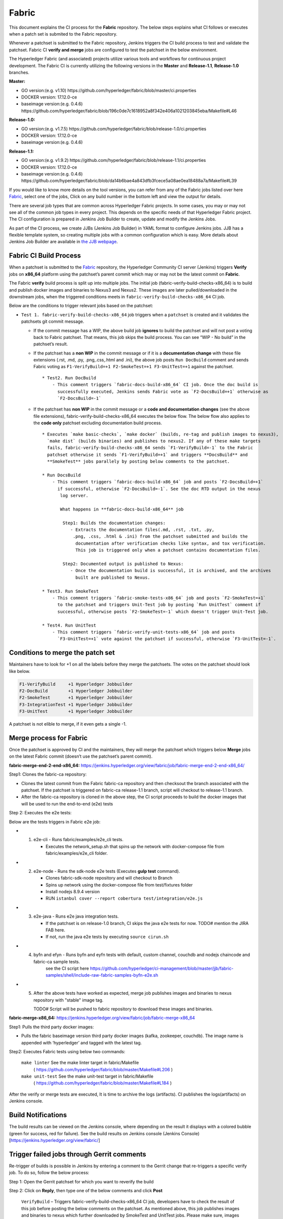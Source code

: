 Fabric
======

This document explains the CI process for the **Fabric** repository. The below steps
explains what CI follows or executes when a patch set is submited to the Fabric repository.

Whenever a patchset is submitted to the Fabric repository, Jenkins
triggers the CI build process to test and validate the patchset. Fabric
CI **verify and merge** jobs are configured to test the patchset in the
below environment.

The Hyperledger Fabric (and associated) projects utilize various tools
and workflows for continuous project development. The Fabric CI is
currently utilizing the following versions in the **Master** and
**Release-1.1**, **Release-1.0** branches.

**Master:**

-  GO version:(e.g. v1.10)
   https://github.com/hyperledger/fabric/blob/master/ci.properties

-  DOCKER version: 17.12.0-ce

-  baseimage version:(e.g. 0.4.6)
   https://github.com/hyperledger/fabric/blob/196c0de7c1618952a8f342e406a1021203845eba/Makefile#L46

**Release-1.0:**

-  GO version:(e.g. v1.7.5)
   https://github.com/hyperledger/fabric/blob/release-1.0/ci.properties

-  DOCKER version: 17.12.0-ce

-  baseimage version:(e.g. 0.4.6)

**Release-1.1:**

-  GO version:(e.g. v1.9.2)
   https://github.com/hyperledger/fabric/blob/release-1.1/ci.properties

-  DOCKER version: 17.12.0-ce

-  baseimage version:(e.g. 0.4.6)
   https://github.com/hyperledger/fabric/blob/da14b6bae4a843dfb3fcece5a08ae0ea18488a7a/Makefile#L39

If you would like to know more details on the tool versions, you can refer from any of the Fabric
jobs listed over here `Fabric <https://jenkins.hyperledger.org/view/fabric/>`__, select one of the
jobs, Click on any build number in the bottom left and view the output for details.

There are several job types that are common across Hyperledger Fabric projects. In some cases,
you may or may not see all of the common job types in every project. This depends on the specific
needs of that Hyperledger Fabric project. The CI configuration is prepared in Jenkins
Job Builder to create, update and modify the Jenkins Jobs.

As part of the CI process, we create JJBs (Jenkins Job Builder) in YAML format to configure Jenkins
jobs. JJB has a flexible template system, so creating multiple jobs with a common configuration
which is easy. More details about Jenkins Job Builder are available in `the JJB
webpage <https://docs.openstack.org/infra/jenkins-job-builder/>`__.

Fabric CI Build Process
^^^^^^^^^^^^^^^^^^^^^^^

When a patchset is submitted to the `Fabric <https://jenkins.hyperledger.org/view/fabric/>`__
repository, the Hyperledger Community CI server (Jenkins) triggers **Verify** jobs on **x86_64**
platform using the patchset’s parent commit which may or may not be the latest commit on **Fabric**.


The Fabric **verify** build process is split up into multiple jobs. The initial job
(fabric-verify-build-checks-x86_64) is to build and publish docker images and binaries to
Nexus3 and Nexus2. These images are later pulled/downloaded in the downstream jobs, when the
triggered conditions meets in ``fabric-verify-build-checks-x86_64`` CI job.

Below are the conditions to trigger relevant jobs based on the patchset:

-  ``Test 1. fabric-verify-build-checks-x86_64`` job triggers when a
   ``patchset`` is created and it validates the patchsets git commit message.

   -  If the commit message has a WIP, the above build job **ignores**
      to build the patchset and will not post a voting back to Fabric
      patchset. That means, this job skips the build process. You can see “WIP - No build” in the
      patchset’s result.

   -  If the patchset has a **non WIP** in the commit
      message or if it is a **documentation change** with these file
      extensions (.rst, .md, .py, .png,.css,.html and .ini), the above
      job posts ``Run DocBuild`` comment and sends Fabric voting as
      ``F1-VerifyBuild=+1 F2-SmokeTest=+1 F3-UnitTest=+1`` against the
      patchset.

      ::

           * Test2. Run DocBuild
               - This comment triggers `fabric-docs-build-x86_64` CI job. Once the doc build is
                 successfully executed, Jenkins sends Fabric vote as `F2-DocsBuild=+1` otherwise as
                 `F2-DocsBuild=-1`

   -  If the patchset has **non WIP** in the commit message or a **code and documentation changes**
      (see the above file extensions), fabric-verify-build-checks-x86_64 executes the below flow.
      The below flow also applies to the **code only** patchset excluding documentation build process.

      ::

           * Executes `make basic-checks`, `make docker` (builds, re-tag and publish images to nexus3),
             `make dist` (builds binaries) and publishes to nexus2. If any of these make targets
             fails, fabric-verify-build-checks-x86_64 sends `F1-VerifyBuild=-1` to the Fabric
             patchset otherwise it sends `F1-VerifyBuild=+1` and triggers **DocsBuild** and
             **SmokeTest** jobs parallely by posting below comments to the patchset.

           * Run DocsBuild
               - This comment triggers `fabric-docs-build-x86_64` job and posts `F2-DocsBuild=+1`
                 if successful, otherwise `F2-DocsBuild=-1`. See the doc RTD output in the nexus
                  log server.

                  What happens in **fabric-docs-build-x86_64** job

                   Step1: Builds the documentation changes:
                      - Extracts the documentation files(.md, .rst, .txt, .py,
                       .png, .css, .html & .ini) from the patchset submitted and builds the
                        documentation after verification checks like syntax, and tox verification.
                        This job is triggered only when a patchset contains documentation files.

                   Step2: Documented output is published to Nexus:
                      - Once the documentation build is successful, it is archived, and the archives
                        built are published to Nexus.

           * Test3. Run SmokeTest
               - This comment triggers `fabric-smoke-tests-x86_64` job and posts `F2-SmokeTest=+1`
                 to the patchset and triggers Unit-Test job by posting `Run UnitTest` comment if
                 successful, otherwise posts `F2-SmokeTest=-1` which doesn't trigger Unit-Test job.

           * Test4. Run UnitTest
               - This comment triggers `fabric-verify-unit-tests-x86_64` job and posts
                 `F3-UnitTest=+1` vote against the patchset if successful, otherwise `F3-UnitTest=-1`.

Conditions to merge the patch set
^^^^^^^^^^^^^^^^^^^^^^^^^^^^^^^^^^

Maintainers have to look for +1 on all the labels before they merge the patchsets. The votes on the
patchset should look like below.

.. code:: shell

    F1-VerifyBuild     +1 Hyperledger Jobbuilder
    F2-DocBuild        +1 Hyperledger Jobbuilder
    F2-SmokeTest       +1 Hyperledger Jobbuilder
    F3-IntegrationTest +1 Hyperledger Jobbuilder
    F3-UnitTest        +1 Hyperledger Jobbuilder

A patchset is not elible to merge, if it even gets a single -1.

.. figure:: ./images/views.png
   :alt: Views


Merge process for Fabric
^^^^^^^^^^^^^^^^^^^^^^^^

Once the patchset is approved by CI and the maintainers, they will merge the patchset which triggers
below **Merge** jobs on the latest Fabric commit (doesn’t use the patchset’s parent commit).

**fabric-merge-end-2-end-x86_64:**
https://jenkins.hyperledger.org/view/fabric/job/fabric-merge-end-2-end-x86_64/

Step1: Clones the fabric-ca repository:

-  Clones the latest commit from the Fabric fabric-ca repository and
   then checksout the branch associated with the patchset. If the patchset is triggered on
   fabric-ca release-1.1 branch, script will checkout to release-1.1
   branch.

-  After the fabric-ca repository is cloned in the above step, the CI script proceeds to build the
   docker images that will be used to run the end-to-end (e2e) tests

Step 2: Executes the e2e tests:

Below are the tests triggers in Fabric e2e job:

-
   1. e2e-cli - Runs fabric/examples/e2e_cli tests.

      -  Executes the network_setup.sh that spins up the network with
         docker-compose file from fabric/examples/e2e_cli folder.

-
   2. e2e-node - Runs the sdk-node e2e tests (Executes **gulp test**
      command).

      -  Clones fabric-sdk-node repository and will checkout to Branch
      -  Spins up network using the docker-compose file from
         test/fixtures folder
      -  Install nodejs 8.9.4 version
      -  RUN
         ``istanbul cover --report cobertura test/integration/e2e.js``

-
   3. e2e-java - Runs e2e java integration tests.

      -  If the patchset is on release-1.0 branch, CI skips the java e2e
         tests for now. TODO# mention the JIRA FAB here.
      -  If not, run the java e2e tests by executing ``source cirun.sh``

-
   4. byfn and efyn - Runs byfn and eyfn tests with default, custom channel, couchdb and nodejs chaincode and fabric-ca sample tests.
         see the CI script here https://github.com/hyperledger/ci-management/blob/master/jjb/fabric-samples/shell/include-raw-fabric-samples-byfn-e2e.sh

-
   5. After the above tests have worked as expected, merge job publishes images and binaries
      to nexus repository with "stable" image tag.

      TODO# Script will be pushed to fabric repository to download these images and binaries.

**fabric-merge-x86_64:**
https://jenkins.hyperledger.org/view/fabric/job/fabric-merge-x86_64

Step1: Pulls the third party docker images:

-  Pulls the fabric baseimage version third party docker images (kafka, zookeeper, couchdb).
   The image name is appended with ‘hyperledger’ and tagged with the latest tag.

Step2: Executes Fabric tests using below two commands:

    ``make linter`` See the make linter target in fabric/Makefile
      ( https://github.com/hyperledger/fabric/blob/master/Makefile#L206 )
    ``make unit-test`` See the make unit-test target in fabric/Makefile
      ( https://github.com/hyperledger/fabric/blob/master/Makefile#L184 )

After the verify or merge tests are executed, It is time to archive the
logs (artifacts). CI publishes the logs(artifacts) on Jenkins console.

.. figure:: ./images/console.png
   :alt: ConsoleOutPut


Build Notifications
^^^^^^^^^^^^^^^^^^^^

The build results can be viewed on the Jenkins console, where depending on the result it displays
with a colored bubble (green for success, red for failure). See the build results on Jenkins console
(Jenkins Console)[https://jenkins.hyperledger.org/view/fabric/]

Trigger failed jobs through Gerrit comments
^^^^^^^^^^^^^^^^^^^^^^^^^^^^^^^^^^^^^^^^^^^

Re-trigger of builds is possible in Jenkins by entering a comment to the Gerrit change that
re-triggers a specific verify job. To do so, follow the below process:

Step 1: Open the Gerrit patchset for which you want to reverify the build

Step 2: Click on **Reply**, then type one of the below comments and
click **Post**

   ``VerifyBuild``   – Triggers fabric-verify-build-checks-x86_64 CI job, developers have to check
   the result of this job before posting the below comments on the patchset. As mentioned above,
   this job publishes images and binaries to nexus which further downloaded by SmokeTest and UnitTest
   jobs. Please make sure, images and binaries are published for that sepecific commit.

-   ``Run SmokeTest``       – Triggers fabric-smoke-tests-x86_64.
   
-   ``Run IntegrationTest`` – Triggers fabric-verify-integration-tests-x86_64.

-   ``Run UnitTest``        –  Triggers fabric-verify-unit-tests-x86_64.

-   ``Run DocsBuild``       – Triggers fabric-docs-build-x86_64

This kicks off the specified Fabric verify jobs. Once the build is triggered, verify the Jenkins
console output and go through the log messages if you are interested to know how the build is making
progress.

Questions
^^^^^^^^^

Please reach out to us in https://chat.hyperledger.org/channel/ci-pipeline or
https://chat.hyperledger.org/channel/fabric-ci RC channels for any questions.
